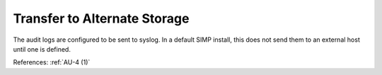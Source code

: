 Transfer to Alternate Storage
-----------------------------

The audit logs are configured to be sent to syslog.  In a default SIMP install,
this does not send them to an external host until one is defined.

References: :ref:`AU-4 (1)`
